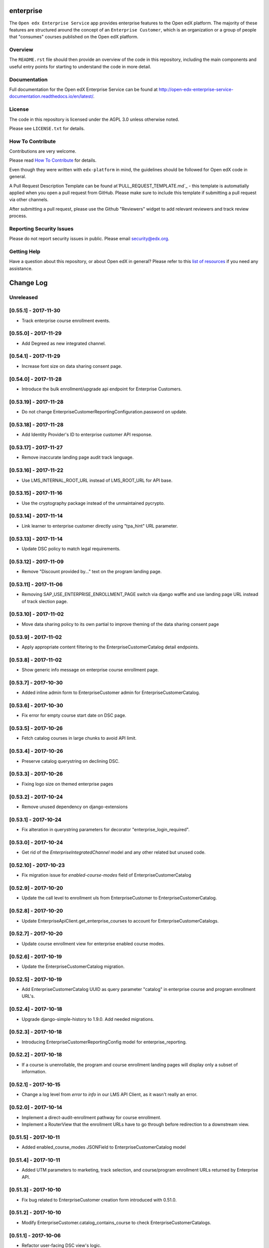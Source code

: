 enterprise
=============================

.. image:: https://img.shields.io/pypi/v/edx-enterprise.svg
    :target: https://pypi.python.org/pypi/edx-enterprise/
    :alt: PyPI

.. image:: https://travis-ci.org/edx/edx-enterprise.svg?branch=master
    :target: https://travis-ci.org/edx/edx-enterprise
    :alt: Travis

.. image:: http://codecov.io/github/edx/edx-enterprise/coverage.svg?branch=master
    :target: http://codecov.io/github/edx/edx-enterprise?branch=master
    :alt: Codecov

.. image:: http://edx-enterprise.readthedocs.io/en/latest/?badge=latest
    :target: http://edx-enterprise.readthedocs.io/en/latest/
    :alt: Documentation

.. image:: https://img.shields.io/pypi/pyversions/edx-enterprise.svg
    :target: https://pypi.python.org/pypi/edx-enterprise/
    :alt: Supported Python versions

.. image:: https://img.shields.io/github/license/edx/edx-enterprise.svg
    :target: https://github.com/edx/edx-enterprise/blob/master/LICENSE.txt
    :alt: License

The ``Open edx Enterprise Service`` app provides enterprise features to the Open
edX platform.  The majority of these features are structured around the concept
of an ``Enterprise Customer``, which is an organization or a group of people
that "consumes" courses published on the Open edX platform.

Overview
--------

The ``README.rst`` file should then provide an overview of the code in this
repository, including the main components and useful entry points for starting
to understand the code in more detail.

Documentation
-------------

Full documentation for the Open edX Enterprise Service can be found at
http://open-edx-enterprise-service-documentation.readthedocs.io/en/latest/.

License
-------

The code in this repository is licensed under the AGPL 3.0 unless otherwise noted.

Please see ``LICENSE.txt`` for details.

How To Contribute
-----------------

Contributions are very welcome.

Please read `How To Contribute <https://github.com/edx/edx-platform/blob/master/CONTRIBUTING.rst>`_ for details.

Even though they were written with ``edx-platform`` in mind, the guidelines
should be followed for Open edX code in general.

A Pull Request Description Template can be found at`PULL_REQUEST_TEMPLATE.md`_ - this
template is automatially applied when you open a pull request from GitHub.  Please
make sure to include this template if submitting a pull request via other channels.

.. _PULL_REQUEST_TEMPLATE.md: https://github.com/edx/edx-enterprise/blob/master/.github/PULL_REQUEST_TEMPLATE_TEMPLATE.md

After submitting a pull request, please use the Github "Reviewers" widget to add
relevant reviewers and track review process.

Reporting Security Issues
-------------------------

Please do not report security issues in public. Please email security@edx.org.

Getting Help
------------

Have a question about this repository, or about Open edX in general?  Please
refer to this `list of resources`_ if you need any assistance.

.. _list of resources: https://open.edx.org/getting-help


Change Log
==========

..
   All enhancements and patches to edx-enteprise will be documented
   in this file.  It adheres to the structure of http://keepachangelog.com/ ,
   but in reStructuredText instead of Markdown (for ease of incorporation into
   Sphinx documentation and the PyPI description).

   This project adheres to Semantic Versioning (http://semver.org/).

.. There should always be an "Unreleased" section for changes pending release.

Unreleased
----------

[0.55.1] - 2017-11-30
---------------------

* Track enterprise course enrollment events.

[0.55.0] - 2017-11-29
---------------------

* Add Degreed as new integrated channel.

[0.54.1] - 2017-11-29
---------------------

* Increase font size on data sharing consent page.

[0.54.0] - 2017-11-28
---------------------

* Introduce the bulk enrollment/upgrade api endpoint for Enterprise Customers.

[0.53.19] - 2017-11-28
----------------------

* Do not change EnterpriseCustomerReportingConfiguration.password on update.

[0.53.18] - 2017-11-28
----------------------

* Add Identity Provider's ID to enterprise customer API response.

[0.53.17] - 2017-11-27
----------------------

* Remove inaccurate landing page audit track language.

[0.53.16] - 2017-11-22
----------------------

* Use LMS_INTERNAL_ROOT_URL instead of LMS_ROOT_URL for API base.

[0.53.15] - 2017-11-16
----------------------

* Use the cryptography package instead of the unmaintained pycrypto.

[0.53.14] - 2017-11-14
----------------------

* Link learner to enterprise customer directly using "tpa_hint" URL parameter.

[0.53.13] - 2017-11-14
----------------------

* Update DSC policy to match legal requirements.

[0.53.12] - 2017-11-09
----------------------

* Remove "Discount provided by..." text on the program landing page.

[0.53.11] - 2017-11-06
----------------------

* Removing SAP_USE_ENTERPRISE_ENROLLMENT_PAGE switch via django waffle and use landing page URL instead of track slection page.

[0.53.10] - 2017-11-02
----------------------

* Move data sharing policy to its own partial to improve theming of the data sharing consent page

[0.53.9] - 2017-11-02
---------------------

* Apply appropriate content filtering to the EnterpriseCustomerCatalog detail endpoints.

[0.53.8] - 2017-11-02
---------------------

* Show generic info message on enterprise course enrollment page.

[0.53.7] - 2017-10-30
---------------------

* Added inline admin form to EnterpriseCustomer admin for EnterpriseCustomerCatalog.

[0.53.6] - 2017-10-30
---------------------

* Fix error for empty course start date on DSC page.

[0.53.5] - 2017-10-26
---------------------

* Fetch catalog courses in large chunks to avoid API limit.

[0.53.4] - 2017-10-26
---------------------

* Preserve catalog querystring on declining DSC.

[0.53.3] - 2017-10-26
---------------------

* Fixing logo size on themed enterprise pages

[0.53.2] - 2017-10-24
---------------------

* Remove unused dependency on django-extensions

[0.53.1] - 2017-10-24
---------------------

* Fix alteration in querystring parameters for decorator "enterprise_login_required".

[0.53.0] - 2017-10-24
---------------------

* Get rid of the `EnterpriseIntegratedChannel` model and any other related but unused code.

[0.52.10] - 2017-10-23
----------------------

* Fix migration issue for `enabled-course-modes` field of EnterpriseCustomerCatalog

[0.52.9] - 2017-10-20
---------------------

* Update the call level to enrollment uls from EnterpriseCustomer to EnterpriseCustomerCatalog.

[0.52.8] - 2017-10-20
---------------------

* Update EnterpriseApiClient.get_enterprise_courses to account for EnterpriseCustomerCatalogs.

[0.52.7] - 2017-10-20
---------------------

* Update course enrollment view for enterprise enabled course modes.

[0.52.6] - 2017-10-19
---------------------

* Update the EnterpriseCustomerCatalog migration.


[0.52.5] - 2017-10-19
---------------------

* Add EnterpriseCustomerCatalog UUID as query parameter "catalog" in enterprise course and program enrollment URL's.

[0.52.4] - 2017-10-18
---------------------

* Upgrade django-simple-history to 1.9.0. Add needed migrations.

[0.52.3] - 2017-10-18
---------------------

* Introducing EnterpriseCustomerReportingConfig model for enterprise_reporting.

[0.52.2] - 2017-10-18
---------------------

* If a course is unenrollable, the program and course enrollment landing pages will display only a subset of information.

[0.52.1] - 2017-10-15
---------------------

* Change a log level from `error` to `info` in our LMS API Client, as it wasn't really an error.

[0.52.0] - 2017-10-14
---------------------

* Implement a direct-audit-enrollment pathway for course enrollment.
* Implement a RouterView that the enrollment URLs have to go through before redirection to a downstream view.

[0.51.5] - 2017-10-11
---------------------

* Added enabled_course_modes JSONField to EnterpriseCustomerCatalog model

[0.51.4] - 2017-10-11
---------------------

* Added UTM parameters to marketing, track selection, and course/program enrollment URLs returned by Enterprise API.

[0.51.3] - 2017-10-10
---------------------

* Fix bug related to EnterpriseCustomer creation form introduced with 0.51.0.

[0.51.2] - 2017-10-10
---------------------

* Modify EnterpriseCustomer.catalog_contains_course to check EnterpriseCustomerCatalogs.

[0.51.1] - 2017-10-06
---------------------

* Refactor user-facing DSC view's logic.

[0.51.0] - 2017-10-05
---------------------

* Make discovery-service lookups site-aware

[0.50.1] - 2017-10-03
---------------------

* Improved robustness for `force_fresh_session` decorator in conjunction with `enterprise_login_required`
* Conciously avoid attempting to sync back details for SAPSF users who aren't linked via SSO

[0.50.0] - 2017-10-03
---------------------

* Add contains_content_items endpoint to EnterpriseCustomerViewSet and EnterpriseCustomerCatalogViewSet.

[0.49.0] - 2017-10-02
---------------------

* Rewrite all of our CSS in SASS/SCSS.
* Use Bootstrap for our modals.
* Fix existing course modal UI issues using Bootstrap & SASS/SCSS.

[0.48.2] - 2017-09-29
---------------------

* Step 2 in making enrollment email template linked to enterprise. Remove site from model. No migration.

[0.48.1] - 2017-09-25
---------------------

* Step 1 in making enrollment email template linked to enterprise. Make 'site' nullable, add 'enterprise_customer'.


[0.48.0] - 2017-09-25
---------------------

* Add extra details to the program enrollment landing page.

[0.47.1] - 2017-09-25
---------------------

* Add proper permissions/filtering schemes for all of our endpoints.

[0.47.0] - 2017-09-21
---------------------

* Step 3 in safe deployment of removing old consent models: make migrations to delete the outstanding fields/models.

[0.46.8] - 2017-09-21
---------------------

* Step 2 in safe deployment of removing old consent models: remove `require_account_level_consent`, but no migration.

[0.46.7] - 2017-09-21
---------------------

* Step 1 in safe deployment of removing old consent models: make `require_account_level_consent` nullable.

[0.46.6] - 2017-09-21
---------------------

* Added some log messages to trace possible 404 issue.

[0.46.5] - 2017-09-21
---------------------

* Remove old account-level consent features as well as consent from EnterpriseCourseEnrollment.

[0.46.4] - 2017-09-20
---------------------

* Abstract away usage of `configuration_helpers`.

[0.46.3] - 2017-09-19
---------------------

* Make bulk enrollment emails more intelligent

[0.46.2] - 2017-09-19
---------------------

* Add exception handling for transmit course metadata task.

[0.46.1] - 2017-09-18
---------------------

* Remove the `auth-user` endpoint completely.

[0.46.0] - 2017-09-15
---------------------

* Allow multi-course enrollment for enterprise users in admin.

[0.45.0] - 2017-09-14
---------------------

* Modified enterprise-learner API endpoint to include the new DataSharingConsent model data.

[0.44.0] - 2017-09-08
---------------------

* Added MVP version of the Programs Enrollment Landing Page.

[0.43.5] - 2017-09-08
---------------------

* Wrapped API error handling into the clients themselves.

[0.43.4] - 2017-09-07
---------------------

* Removed the text if there is no discount on the course enrollment landing page.

[0.43.3] - 2017-09-06
---------------------

* Ensure that segment is loaded and firing page events for all user facing enterprise views.

[0.43.2] - 2017-09-06
---------------------

* Display the enterprise discounted text on the course enrollment landing page.

[0.43.1] - 2017-09-05
---------------------

* Remove support for writing consent_granted in enterprise-course-enrollment api.

[0.43.0] - 2017-08-31
---------------------

* Add architecture for program-scoped data sharing consent.

[0.42.0] - 2017-08-24
---------------------

* Do not create baskets and orders for audit enrollments.

[0.41.0] - 2017-08-24
---------------------

* Migrate the codebase to the new `consent.models.DataSharingConsent` model for when dealing with consent.

[0.40.7] - 2017-08-23
---------------------

* Fix bug causing 500 error on course enrollment page when the course does not have a course image configured.

[0.40.6] - 2017-08-23
---------------------

* Update Consent API to use Discovery worker user for auth, rather than request user.

[0.40.5] - 2017-08-23
---------------------

* Update SAP course export to use enterprise courses API.

[0.40.4] - 2017-08-23
---------------------

* Fix 500 server error on enterprise course enrollment page.

[0.40.3] - 2017-08-21
---------------------

* Change landing page course modal to use discovery api for populating course details.

[0.40.2] - 2017-08-16
---------------------

* Increase capability and compatibility of Consent API.

[0.40.1] - 2017-08-11
---------------------

* Add new unified DataSharingConsent model to the `consent` app.

[0.40.0] - 2017-08-08
---------------------

* Add Enterprise API Gateway for new Enterprise Catalogs and Programs endpoints.
* Add /enterprise/api/v1/enterprise-catalogs/ endpoint.
* Add /enterprise/api/v1/enterprise-catalogs/{uuid}/ endpoint.
* Add /enterprise/api/v1/programs/{uuid}/ endpoint.

[0.39.9] - 2017-08-08
---------------------

* Added management command "create_enterprise_course_enrollments" for missing enterprise course enrollments.

[0.39.8] - 2017-08-04
---------------------

* Fixed session reset decorator bug.

[0.39.7] - 2017-08-04
---------------------

* Make whether Enterprise Customers get data for audit track enrollments configurable.

[0.39.6] - 2017-08-02
---------------------

* Fixed the text cutoff in the bottom of the course info overlay.

[0.39.5] - 2017-08-02
---------------------

* Only send one completion status per enrollment for SAP SuccessFactors.

[0.39.4] - 2017-08-01
---------------------

* Create Audit enrollment in E-Commerce system when user enrolls in the audit mode in enterprise landing page.

[0.39.3] - 2017-07-28
---------------------

* Remove Macro use from swagger api config as it is not supported by AWS.


[0.39.2] - 2017-07-27
---------------------

* Introduce new endpoint to the Enterprise API to query for courses by enterprise id.

[0.39.1] - 2017-07-27
---------------------

* Ensure catalog courses API endpoint users are associated with an EnterpriseCustomer.

[0.39.0] - 2017-07-24
---------------------

* Officially include Consent application by ensuring it is installable.

[0.38.7] - 2017-07-22
---------------------

* Add a new Consent application.
* Add initial implementation of a generic Consent API.

[0.38.6] - 2017-07-21
---------------------

* Remove SSO-related consent capabilities

[0.38.5] - 2017-07-19
---------------------

* Add page_size in querystring and data mapping template to fix "next" and "previous" urls in API response.

[0.38.4] - 2017-07-18
---------------------

* Fix DSC Policy Language Needs

[0.38.3] - 2017-07-14
---------------------

* Fix dependency installation process in setup.py.

[0.38.2] - 2017-07-14
---------------------

* Add consent declined message to course enrollment landing page.

[0.38.1] - 2017-07-13
---------------------

* Remove requirement on too-new django-simple-history version
* Require slightly older django-config-models version

[0.38.0] - 2017-07-11
---------------------

* Move to edx-platform release-focused testing
* Add Django 1.11 support in Hawthorn testing branch

[0.37.1] - 2017-07-11
---------------------

* Update Enterprise landing page styling/language

[0.37.0] - 2017-07-06
---------------------

* Update enterprise catalog api endpoint so that api returns paginated catalogs.

[0.36.11] - 2017-06-29
----------------------

* Update DSC page language.

[0.36.10] - 2017-06-29
----------------------

* Introducing SAP_USE_ENTERPRISE_ENROLLMENT_PAGE switch via django waffle.

[0.36.9] - 2017-06-28
---------------------

* Refactor of automatic session termination logic.

[0.36.8] - 2017-06-28
---------------------

* Enforce data sharing consent at login for SSO users only if data sharing consent is requested at login.

[0.36.7] - 2017-06-25
---------------------

* UI tweaks to the enterprise landing page and course overview modal.

[0.36.6] - 2017-06-25
---------------------

* Disable atomic transactions for CourseEnrollmentView to ensure that new EnterpriseCustomerUser records are saved to
  the database in time for ecommerce API calls.


[0.36.5] - 2017-06-23
---------------------

* Apply automatic session termination logic to enterprise landing page based on enterprise customer configuration.

[0.36.4] - 2017-06-21
---------------------

* Sort course modes in landing page.


[0.36.3] - 2017-06-21
---------------------

* Fix for being unable to create course catalog clients due to upstream removal of the library.

[0.36.2] - 2017-06-21
---------------------

* Add the ability to pass limit, offset and page_size parameters to enterprise catalog courses.


[0.36.1] - 2017-06-20
---------------------

* Properly bump PyPI to latest changes from v0.36.0.


[0.36.0] - 2017-06-20
---------------------

* Migrate from old, monolithic python-social-auth to latest, split version.
* Rework the NotConnectedToOpenEdX exception to be just one, and to say which method/dependency is missing.


[0.35.2] - 2017-06-20
---------------------

* Fix Next and Previous page urls for enterprise catalog courses.


[0.35.1] - 2017-06-15
---------------------

* Displayed course run price with entitlement on landing page and course information overlay


[0.35.0] - 2017-06-15
---------------------

* Allow account-level data sharing consent in a course-specific context


[0.34.7] - 2017-06-14
---------------------

* Enable "Continue" button flows on enterprise landing page


[0.34.6] - 2017-06-14
---------------------

* Fixed layout of data sharing consent decline modal on mobile view


[0.34.5] - 2017-06-09
---------------------

* Add Django 1.10 support back


[0.34.4] - 2017-06-09
---------------------

* Added course information overlay


[0.34.3] - 2017-06-07
---------------------

* Make enterprise landing page url available in the enterprise api and SAP course export.


[0.34.2] - 2017-06-06
---------------------

* Fix UI issues (unexpected html escape) on enterprise landing page.


[0.34.1] - 2017-06-06
---------------------

* Bug fix for Data sharing consent pop up page.


[0.34.0] - 2017-06-05
---------------------

* Update data backing and behavior of enterprise landing page
* Fix template prioritization bug
* Fix URL rendering in enterprise login decorator


[0.33.24] - 2017-06-02
----------------------

* UI updates for data sharing consent page.


[0.33.23] - 2017-06-02
----------------------

* Fix a bug with unexpected image data in SAP course export job.


[0.33.22] - 2017-06-02
----------------------

* Add an `EnterpriseApiClient` method for getting enrollment data about a single user+course pair
* Add logic to enterprise landing page that redirects users to the course when already registered


[0.33.21] - 2017-06-01
----------------------

* UI updates for course mode selection in enterprise landing page.


[0.33.20] - 2017-05-23
----------------------

* Migrate from mako templates to django templates


[0.33.19] - 2017-05-18
----------------------

* Display account created/linked messages on enterprise landing page


[0.33.18] - 2017-05-17
----------------------

* Add Enable audit enrollment flag


[0.33.17] - 2017-05-16
----------------------

* Add django admin for enterprise course enrollment models


[0.33.16] - 2017-05-15
----------------------

* Bug fixes for SAP learner completion data passback.

[0.33.15] - 2017-05-10
----------------------

* Additional minor UI updates for enterprise landing page.


[0.33.14] - 2017-05-10
----------------------

* Add new externally managed consent option for enterprise customers.

[0.33.13] - 2017-05-09
----------------------

* Fix invalid API Gateway URIs


[0.33.12] - 2017-05-03
----------------------

* Add enterprise landing page


[0.33.11] - 2017-05-02
----------------------

* Add tpa hint if available for launchURLs for SAP Course metadata push.

[0.33.10] - 2017-05-02
----------------------

* Fix bug with inactivating SAP courses that are no longer in the catalog.


[0.33.9] - 2017-04-26
---------------------

* Fix enterprise logo validation message for max image size limit


[0.33.8] - 2017-04-26
---------------------

* Updated calls to get_edx_api_data as its signature has changed in openedx.


[0.33.7] - 2017-04-24
---------------------

* Redirect to login instead of raising Http404 if EnterpriseCustomer missing.
* Add confirmation_alert_prompt_warning to context of account-level consent view.


[0.33.6] - 2017-04-21
---------------------

* Increase max size limit for enterprise logo


[0.33.5] - 2017-04-20
---------------------

* Added vertical hanging indent mode to isort settings and adjusted current imports


[0.33.4] - 2017-04-18
---------------------

* Enforce login for course-specific data sharing consent views.


[0.33.3] - 2017-04-18
---------------------

* Fixed the CSS for the expand arrow in the data sharing consent page.


[0.33.2] - 2017-04-17
---------------------

* Update Data Sharing Consent message.


[0.33.1] - 2017-04-17
---------------------

* Order enterprise customers by name on enterprise customer django admin


[0.33.0] - 2017-04-11
---------------------

* Improve accounting for inactive courses for SAP course export.


[0.32.1] - 2017-04-06
---------------------

* Bug Fix: Added Handling for user enrollment to courses that do not have a start date.


[0.32.0] - 2017-04-06
---------------------

* Refine SAP course export parameters


[0.31.4] - 2017-04-05
---------------------

* Added missing migration file for recent string updates


[0.31.3] - 2017-04-04
---------------------

* Modified SAP completion status data to correctly indicate a failing grade to SAP systems.

[0.31.2] - 2017-04-03
---------------------

* Bugfix: Resolve IntegrityError getting raised while linking existing enterprise users when data sharing consent is
  disabled for the related enterprise.

[0.31.1] - 2017-03-31
---------------------

* Bugfix: Allow unlinking of enterprise learners with plus sign or certain other characters in email address.

[0.31.0] - 2017-03-30
---------------------

* Edited UI and error strings.

[0.30.0] - 2017-03-27
---------------------

* Fully implements sap_success_factors transmitters and client to communicate with the SAP SuccessFactors API,
  and to handle auditing and other business logic for both catalog and learner data calls.


[0.29.1] - 2017-03-27
---------------------

* Support for segment.io events on data sharing consent flow


[0.29.0] - 2017-03-23
---------------------

* Updates integrated_channels management command `transmit_learner_data` to support sending completion data for
  self-paced courses, and to use the Certificates API for instructor-paced courses.

[0.28.0] - 2017-03-23
---------------------

* New data sharing consent view supporting failure_url parameter


[0.27.6] - 2017-03-21
---------------------

* Removed OAuth2Authentication class from API viewset definitions


[0.27.5] - 2017-03-17
---------------------

* Updated api.yaml to resolve swagger configuration issues.


[0.27.4] - 2017-03-17
---------------------

* Allows enterprise enrollments to be made on servers that sit behind a load balancer.


[0.27.3] - 2017-03-16
---------------------
* Added integrated_channels management command to transmit courseware metadata to SAP SuccessFactors.

[0.27.2] - 2017-03-10
---------------------

* Added integrated_channels management command to transmit learner completion data to SAP SuccessFactors.

[0.27.1] - 2017-03-13
---------------------

* Added api.yaml and api-compact.yaml files to introduce api endpoints for catalog api-manager.


[0.27.0] - 2017-03-02
---------------------

* Added API endpoint for fetching catalogs and catalog courses.

[0.26.3] - 2017-03-02
---------------------

* Added integrated_channels to MANIFEST.in to properly include migrations for the new packages.

[0.26.2] - 2017-03-02
---------------------

* Fixed package listing in setup.py to avoid import errors when using as a library

[0.26.1] - 2017-02-28
---------------------

* Added support for retrieving access token from SAP SuccessFactors
* Added indicator in Sap SuccessFactors admin tool for checking the configuration's access to SuccessFactors.

[0.26.0] - 2017-02-28
---------------------

* Formally introducing new integrated_channels apps
* Adding new models and admin interfaces for integrated_channel and sap_success_factors

[0.25.0] - 2017-02-28
---------------------

* Refactor _enroll_users() method to pay down technical debt
* Improve admin messaging around enrollment actions

[0.24.0] - 2017-02-27
---------------------

* API for SSO pipeline is simplified to a single element.
* SSO users are linked to relevant Enterprise Customer when data sharing consent is disabled.

[0.23.2] - 2017-02-22
---------------------

* SSO users are not created as EnterpriseCustomerUsers until all consent requirements have been fulfilled.


[0.22.1] - 2017-02-20
---------------------

* Course Catalog API degrades gracefully in absence of Course Catalog service.


[0.22.0] - 2017-02-14
---------------------

* Added API endpoint for fetching entitlements available to an enterprise learner


[0.21.2] - 2017-02-07
---------------------

* Add id in EnterpriseCustomerUserSerializer fields


[0.21.0] - 2017-01-30
---------------------

* Add UI handling for course-specific data sharing consent


[0.20.0] - 2017-01-30
---------------------

* Add ability to select existing learners to be enrolled in courses from admin


[0.19.1] - 2017-01-30
---------------------

* Resolved conflicting urls for User API endpoint.


[0.19.0] - 2017-01-30
---------------------

* Added read-only enterprise API endpoint for IDAs.
* Moved utility functions from api.py to utils.py


[0.18.0] - 2017-01-27
---------------------

* Add the ability to notify manually-enrolled learners via email.


[0.17.0] - 2017-01-25
---------------------

* Add the EnterpriseCourseEnrollment model and related methods


[0.16.0] - 2017-01-25
---------------------

* Fix a bug preventing a course catalog from being unlinked from an EnterpriseCustomer


[0.15.0] - 2017-01-25
---------------------

* Enroll users in a program.


[0.14.0] - 2017-01-20
---------------------

* Added view of seat entitlements on enterprise admin screen


[0.13.0] - 2017-01-06
---------------------

* Dynamically fetch available course modes in the Manage learners admin


[0.12.0] - 2017-01-05
---------------------

* Create pending enrollment for users who don't yet have an account.


[0.11.0] - 2017-01-05
---------------------

* Added links from the Manage Learners admin panel to individual learners.


[0.10.0] - 2017-01-04
---------------------

* Added the ability to search the Manage Learners admin panel by username and email address.


[0.9.0] - 2016-12-29
--------------------

* In django admin page for enterprise customer added alphabetical ordering for
  catalog drop down and displayed catalog details link next to selected catalog.


[0.8.0] - 2016-12-08
--------------------

* added the branding information api methods to return the enterprise customer logo on the basis of provider_id or uuid.
* Updated the logo image validator to take an image of size maximum of 4kb.


[0.7.0] - 2016-12-07
--------------------

* Added a feature to enroll users in a course while linking them to an
  enterprise customer.


[0.6.0] - 2016-12-04
--------------------

* Fixed EnterpriseCustomer form to make Catalog field optional
* Added user bulk linking option
* Added Data Sharing Consent feature


[0.5.0] - 2016-11-28
--------------------

* Added checks to make sure enterprise customer and identity provider has one-to-one relation.
* Added a helper method to retrieve enterprise customer branding information


[0.4.1] - 2016-11-24
--------------------

* Fixed User.post_save handler causing initial migrations to fail


[0.4.0] - 2016-11-21
--------------------

* Set up logic to call course catalog API to retrieve catalog listing to attach to EnterpriseCustomer.


[0.3.1] - 2016-11-21
--------------------

* Fixed missing migration.


[0.3.0] - 2016-11-16
--------------------

Added
^^^^^

* Added Pending Enterprise Customer User model - keeps track of user email linked to Enterprise Customer, but not
  yet used by any user.
* Added custom "Manage Learners" admin view.

Technical features
^^^^^^^^^^^^^^^^^^

* Added sphinx-napoleon plugin to support rendering Google Style docstrings into documentation properly (i.e.
  make it recognize function arguments, returns etc.)
* Added translation files


[0.2.0] - 2016-11-15
--------------------

* Linked EnterpriseCustomer model to Identity Provider model


[0.1.2] - 2016-11-04
--------------------

* Linked EnterpriseCustomer model to django Site model


[0.1.1] - 2016-11-03
--------------------

* Enterprise Customer Branding Model and Django admin integration


[0.1.0] - 2016-10-13
--------------------

* First release on PyPI.
* Models and Django admin integration


